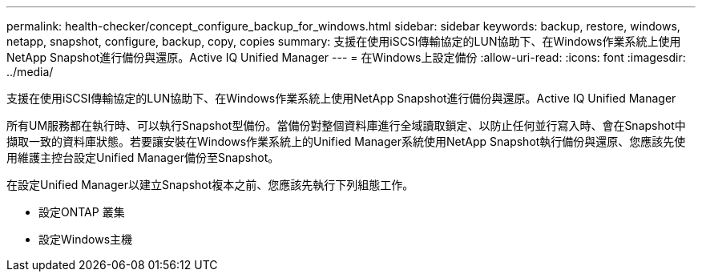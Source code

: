 ---
permalink: health-checker/concept_configure_backup_for_windows.html 
sidebar: sidebar 
keywords: backup, restore, windows, netapp, snapshot, configure, backup, copy, copies 
summary: 支援在使用iSCSI傳輸協定的LUN協助下、在Windows作業系統上使用NetApp Snapshot進行備份與還原。Active IQ Unified Manager 
---
= 在Windows上設定備份
:allow-uri-read: 
:icons: font
:imagesdir: ../media/


[role="lead"]
支援在使用iSCSI傳輸協定的LUN協助下、在Windows作業系統上使用NetApp Snapshot進行備份與還原。Active IQ Unified Manager

所有UM服務都在執行時、可以執行Snapshot型備份。當備份對整個資料庫進行全域讀取鎖定、以防止任何並行寫入時、會在Snapshot中擷取一致的資料庫狀態。若要讓安裝在Windows作業系統上的Unified Manager系統使用NetApp Snapshot執行備份與還原、您應該先使用維護主控台設定Unified Manager備份至Snapshot。

在設定Unified Manager以建立Snapshot複本之前、您應該先執行下列組態工作。

* 設定ONTAP 叢集
* 設定Windows主機

